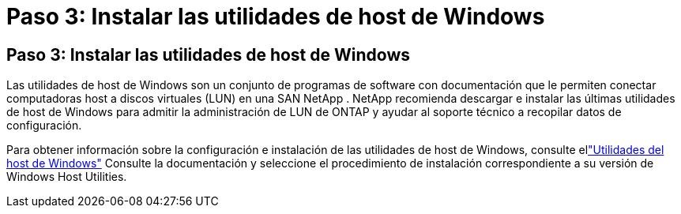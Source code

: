 = Paso 3: Instalar las utilidades de host de Windows
:allow-uri-read: 




== Paso 3: Instalar las utilidades de host de Windows

Las utilidades de host de Windows son un conjunto de programas de software con documentación que le permiten conectar computadoras host a discos virtuales (LUN) en una SAN NetApp .  NetApp recomienda descargar e instalar las últimas utilidades de host de Windows para admitir la administración de LUN de ONTAP y ayudar al soporte técnico a recopilar datos de configuración.

Para obtener información sobre la configuración e instalación de las utilidades de host de Windows, consulte ellink:https://docs.netapp.com/us-en/ontap-sanhost/hu_wuhu_71_rn.html["Utilidades del host de Windows"] Consulte la documentación y seleccione el procedimiento de instalación correspondiente a su versión de Windows Host Utilities.
